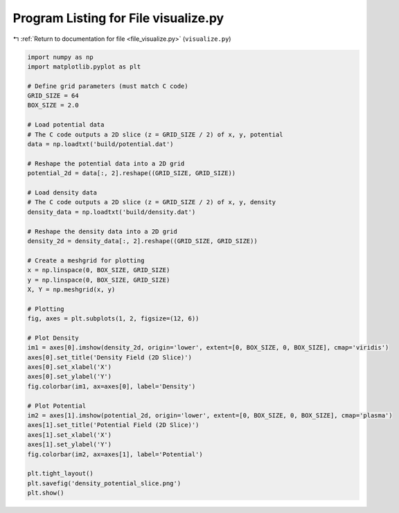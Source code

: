 
.. _program_listing_file_visualize.py:

Program Listing for File visualize.py
=====================================

|exhale_lsh| :ref:`Return to documentation for file <file_visualize.py>` (``visualize.py``)

.. |exhale_lsh| unicode:: U+021B0 .. UPWARDS ARROW WITH TIP LEFTWARDS

.. code-block:: py

   import numpy as np
   import matplotlib.pyplot as plt
   
   # Define grid parameters (must match C code)
   GRID_SIZE = 64
   BOX_SIZE = 2.0
   
   # Load potential data
   # The C code outputs a 2D slice (z = GRID_SIZE / 2) of x, y, potential
   data = np.loadtxt('build/potential.dat')
   
   # Reshape the potential data into a 2D grid
   potential_2d = data[:, 2].reshape((GRID_SIZE, GRID_SIZE))
   
   # Load density data
   # The C code outputs a 2D slice (z = GRID_SIZE / 2) of x, y, density
   density_data = np.loadtxt('build/density.dat')
   
   # Reshape the density data into a 2D grid
   density_2d = density_data[:, 2].reshape((GRID_SIZE, GRID_SIZE))
   
   # Create a meshgrid for plotting
   x = np.linspace(0, BOX_SIZE, GRID_SIZE)
   y = np.linspace(0, BOX_SIZE, GRID_SIZE)
   X, Y = np.meshgrid(x, y)
   
   # Plotting
   fig, axes = plt.subplots(1, 2, figsize=(12, 6))
   
   # Plot Density
   im1 = axes[0].imshow(density_2d, origin='lower', extent=[0, BOX_SIZE, 0, BOX_SIZE], cmap='viridis')
   axes[0].set_title('Density Field (2D Slice)')
   axes[0].set_xlabel('X')
   axes[0].set_ylabel('Y')
   fig.colorbar(im1, ax=axes[0], label='Density')
   
   # Plot Potential
   im2 = axes[1].imshow(potential_2d, origin='lower', extent=[0, BOX_SIZE, 0, BOX_SIZE], cmap='plasma')
   axes[1].set_title('Potential Field (2D Slice)')
   axes[1].set_xlabel('X')
   axes[1].set_ylabel('Y')
   fig.colorbar(im2, ax=axes[1], label='Potential')
   
   plt.tight_layout()
   plt.savefig('density_potential_slice.png')
   plt.show()
